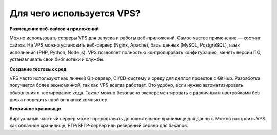 ==========================
Для чего используется VPS?
==========================

**Размещение веб-сайтов и приложений**

Можно использовать серверы VPS для запуска и работы веб-приложений. Самое частое применение — хостинг сайтов.
На VPS можно установить веб-сервер (Nginx, Apache), базы данных (MySQL, PostgreSQL), язык исполнения (PHP, Python, Node.js).
VPS позволяет полностью контролировать конфигурацию, менять версии ПО, устанавливать свои библиотеки и службы.

**Создание тестовых сред**

VPS часто используют как личный Git-сервер, CI/CD-систему и среду для деплоя проектов с GitHub.
Разработка получается более экономичной, так как VPS всегда работает. Это удобно, если нужно автоматизировать обновления и тестирование кода.
Также можно безопасно эксперементировать с различными настройками без риска повредить свой основной компьютер.

**Вторичное хранилище**

Виртуальный частный сервер может предоставить дополнительное хранилище для данных.
Можно настроить VPS как облачное хранилище, FTP/SFTP-сервер или резервный сервер для бэкапов.